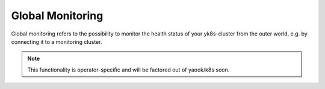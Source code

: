 Global Monitoring
=================

Global monitoring refers to the possibility to monitor the health status
of your yk8s-cluster from the outer world, e.g. by connecting it to a
monitoring cluster.

.. note::

    This functionality is operator-specific
    and will be factored out of yaook/k8s soon.
